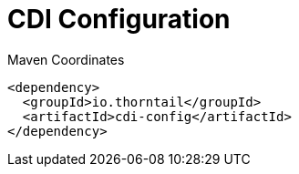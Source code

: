 = CDI Configuration


.Maven Coordinates
[source,xml]
----
<dependency>
  <groupId>io.thorntail</groupId>
  <artifactId>cdi-config</artifactId>
</dependency>
----


